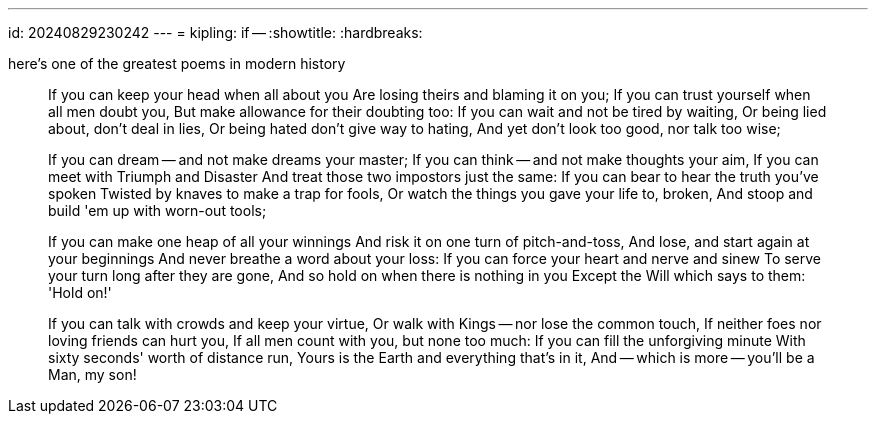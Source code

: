 ---
id: 20240829230242
---
= kipling: if --
:showtitle:
:hardbreaks:

here's one of the greatest poems in modern history

> If you can keep your head when all about you
> Are losing theirs and blaming it on you;
> If you can trust yourself when all men doubt you,
> But make allowance for their doubting too:
> If you can wait and not be tired by waiting,
> Or being lied about, don't deal in lies,
> Or being hated don't give way to hating,
> And yet don't look too good, nor talk too wise;
>
> If you can dream -- and not make dreams your master;
> If you can think -- and not make thoughts your aim,
> If you can meet with Triumph and Disaster
> And treat those two impostors just the same:
> If you can bear to hear the truth you've spoken
> Twisted by knaves to make a trap for fools,
> Or watch the things you gave your life to, broken,
> And stoop and build 'em up with worn-out tools;
>
> If you can make one heap of all your winnings
> And risk it on one turn of pitch-and-toss,
> And lose, and start again at your beginnings
> And never breathe a word about your loss:
> If you can force your heart and nerve and sinew
> To serve your turn long after they are gone,
> And so hold on when there is nothing in you
> Except the Will which says to them: 'Hold on!'
>
> If you can talk with crowds and keep your virtue,
> Or walk with Kings -- nor lose the common touch,
> If neither foes nor loving friends can hurt you,
> If all men count with you, but none too much:
> If you can fill the unforgiving minute
> With sixty seconds' worth of distance run,
> Yours is the Earth and everything that's in it,
> And -- which is more -- you'll be a Man, my son!
